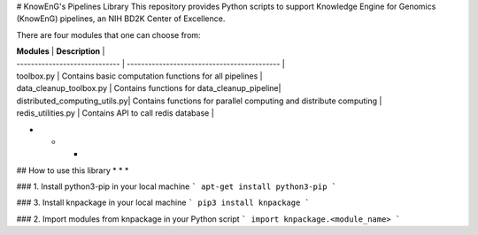 # KnowEnG's Pipelines Library
This repository provides Python scripts to support Knowledge Engine for Genomics (KnowEnG) pipelines, an NIH BD2K Center of Excellence.

There are four modules that one can choose from:

| **Modules**                   | **Description**                             |
| ----------------------------- | ------------------------------------------- |
| toolbox.py                    | Contains basic computation functions for all pipelines |
| data_cleanup_toolbox.py       | Contains functions for data_cleanup_pipeline|
| distributed_computing_utils.py| Contains functions for parallel computing and distribute computing |
| redis_utilities.py            | Contains API to call redis database         |


* * * 
## How to use this library
* * * 

### 1. Install python3-pip in your local machine
```
apt-get install python3-pip
```

### 3. Install knpackage in your local machine
```
pip3 install knpackage
```
 
### 2. Import modules from knpackage in your Python script
```
import knpackage.<module_name>
```


